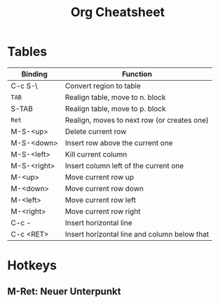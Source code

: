 #+TITLE: Org Cheatsheet
#+OPTIONS: toc:nil author:nil date:nil
#+LaTeX_HEADER: \usepackage{nopageno}

* Tables
| Binding     | Function                                     |
|-------------+----------------------------------------------|
| C-c S-\     | Convert region to table                      |
| =TAB=       | Realign table, move to n. block              |
| S-TAB       | Realign table, move to p. block              |
| =Ret=       | Realign, moves to next row (or creates one)  |
|-------------+----------------------------------------------|
| M-S-<up>    | Delete current row                           |
| M-S-<down>  | Insert row above the current one             |
| M-S-<left>  | Kill current column                          |
| M-S-<right> | Insert column left of the current one        |
| M-<up>      | Move current row up                          |
| M-<down>    | Move current row down                        |
| M-<left>    | Move current row left                        |
| M-<right>   | Move current row right                       |
|-------------+----------------------------------------------|
| C-c -       | Insert horizontal line                       |
| C-c <RET>   | Insert horizontal line and column below that |
* Hotkeys
** M-Ret: Neuer Unterpunkt 
